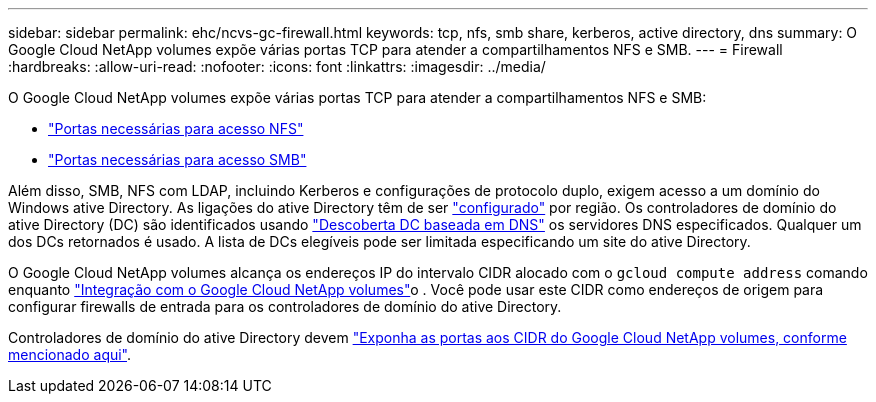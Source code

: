 ---
sidebar: sidebar 
permalink: ehc/ncvs-gc-firewall.html 
keywords: tcp, nfs, smb share, kerberos, active directory, dns 
summary: O Google Cloud NetApp volumes expõe várias portas TCP para atender a compartilhamentos NFS e SMB. 
---
= Firewall
:hardbreaks:
:allow-uri-read: 
:nofooter: 
:icons: font
:linkattrs: 
:imagesdir: ../media/


[role="lead"]
O Google Cloud NetApp volumes expõe várias portas TCP para atender a compartilhamentos NFS e SMB:

* https://cloud.google.com/architecture/partners/netapp-cloud-volumes/security-considerations?hl=en_US["Portas necessárias para acesso NFS"^]
* https://cloud.google.com/architecture/partners/netapp-cloud-volumes/security-considerations?hl=en_US["Portas necessárias para acesso SMB"^]


Além disso, SMB, NFS com LDAP, incluindo Kerberos e configurações de protocolo duplo, exigem acesso a um domínio do Windows ative Directory. As ligações do ative Directory têm de ser https://cloud.google.com/architecture/partners/netapp-cloud-volumes/creating-smb-volumes?hl=en_US["configurado"^] por região. Os controladores de domínio do ative Directory (DC) são identificados usando https://docs.microsoft.com/en-us/openspecs/windows_protocols/ms-adts/7fcdce70-5205-44d6-9c3a-260e616a2f04["Descoberta DC baseada em DNS"^] os servidores DNS especificados. Qualquer um dos DCs retornados é usado. A lista de DCs elegíveis pode ser limitada especificando um site do ative Directory.

O Google Cloud NetApp volumes alcança os endereços IP do intervalo CIDR alocado com o `gcloud compute address` comando enquanto https://cloud.google.com/architecture/partners/netapp-cloud-volumes/setting-up-private-services-access?hl=en_US["Integração com o Google Cloud NetApp volumes"^]o . Você pode usar este CIDR como endereços de origem para configurar firewalls de entrada para os controladores de domínio do ative Directory.

Controladores de domínio do ative Directory devem https://cloud.google.com/architecture/partners/netapp-cloud-volumes/security-considerations?hl=en_US["Exponha as portas aos CIDR do Google Cloud NetApp volumes, conforme mencionado aqui"^].
